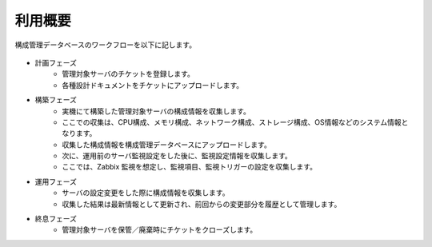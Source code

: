 利用概要
========

構成管理データベースのワークフローを以下に記します。

   .. figure:: ../../image/cmdb_workflow.png
      :align: center
      :alt: Workflow
      :width: 720px

* 計画フェーズ
   * 管理対象サーバのチケットを登録します。
   * 各種設計ドキュメントをチケットにアップロードします。
* 構築フェーズ
   * 実機にて構築した管理対象サーバの構成情報を収集します。
   * ここでの収集は、CPU構成、メモリ構成、ネットワーク構成、ストレージ構成、OS情報などのシステム情報となります。
   * 収集した構成情報を構成管理データベースにアップロードします。
   * 次に、運用前のサーバ監視設定をした後に、監視設定情報を収集します。
   * ここでは、Zabbix 監視を想定し、監視項目、監視トリガーの設定を収集します。
* 運用フェーズ
   * サーバの設定変更をした際に構成情報を収集します。
   * 収集した結果は最新情報として更新され、前回からの変更部分を履歴として管理します。
* 終息フェーズ
   * 管理対象サーバを保管／廃棄時にチケットをクローズします。

